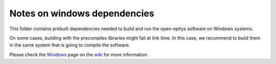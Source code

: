 ==================================
Notes on windows dependencies
==================================

This folder contains prebuilt dependencies needed to build and run the open-ephys software on Windows systems.

On some cases, building with the precompiles libraries might fail at link time. In this case, we recommend to build them in the same system that is going to compile the software.

Please check the Windows_ page on the wiki_ for more information.

.. _Windows: https://github.com/open-ephys/GUI/wiki/Windows
.. _wiki: https://github.com/open-ephys/GUI/wiki
